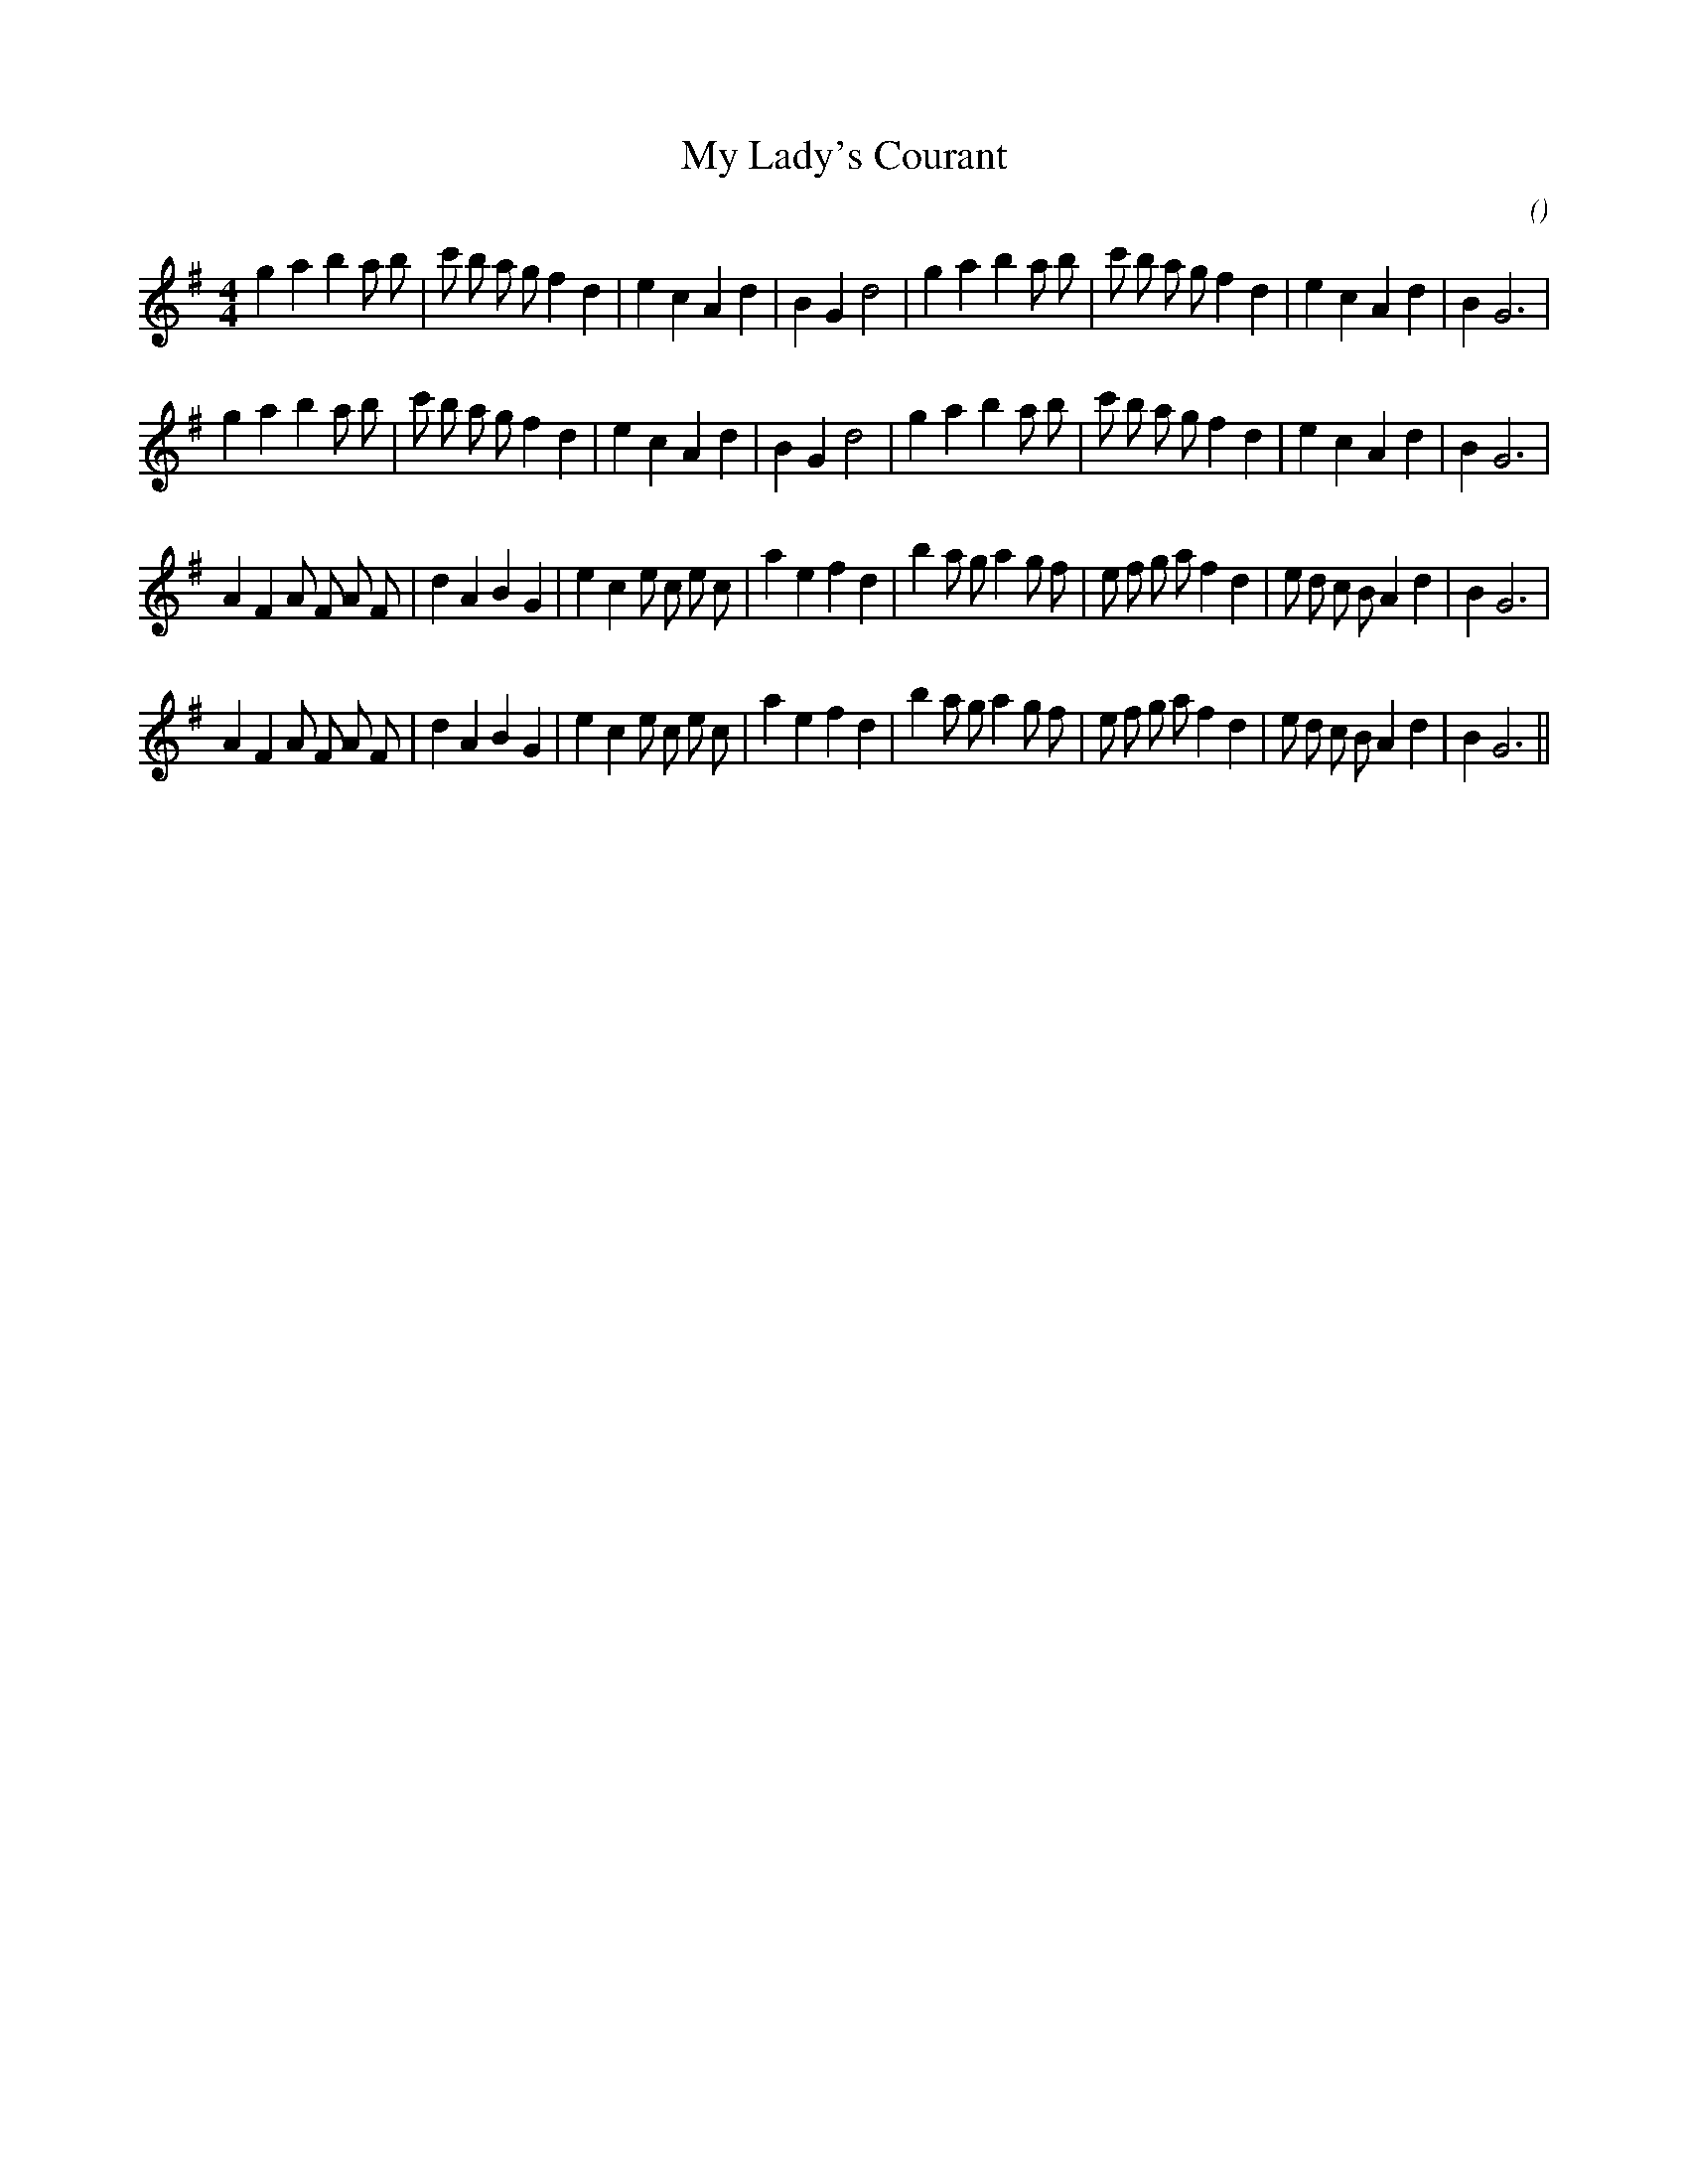 X:1
T: My Lady's Courant
N:
C:
S:Tune is "Waltham Abbey"
A:
O:
R:
M:4/4
K:G
I:speed 200
%W: A1
% voice 1 (1 lines, 35 notes)
K:G
M:4/4
L:1/16
g4 a4 b4 a2 b2 |c'2 b2 a2 g2 f4 d4 |e4 c4 A4 d4 |B4 G4 d8 |g4 a4 b4 a2 b2 |c'2 b2 a2 g2 f4 d4 |e4 c4 A4 d4 |B4 G12 |
%W: A2
% voice 1 (1 lines, 35 notes)
g4 a4 b4 a2 b2 |c'2 b2 a2 g2 f4 d4 |e4 c4 A4 d4 |B4 G4 d8 |g4 a4 b4 a2 b2 |c'2 b2 a2 g2 f4 d4 |e4 c4 A4 d4 |B4 G12 |
%W: B1
% voice 1 (1 lines, 40 notes)
A4 F4 A2 F2 A2 F2 |d4 A4 B4 G4 |e4 c4 e2 c2 e2 c2 |a4 e4 f4 d4 |b4 a2 g2 a4 g2 f2 |e2 f2 g2 a2 f4 d4 |e2 d2 c2 B2 A4 d4 |B4 G12 |
%W: B2
% voice 1 (1 lines, 40 notes)
A4 F4 A2 F2 A2 F2 |d4 A4 B4 G4 |e4 c4 e2 c2 e2 c2 |a4 e4 f4 d4 |b4 a2 g2 a4 g2 f2 |e2 f2 g2 a2 f4 d4 |e2 d2 c2 B2 A4 d4 |B4 G12 ||
